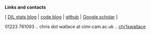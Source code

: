 *Links and contacts*

[ [[http://dilstats.wordpress.com][DIL stats blog]] | [[http://cwcode.wordpress.com][code blog]] | [[https://github.com/chr1swallace][github]] | [[http://scholar.google.co.uk/citations?sortby=pubdate&user=PB2gO4MAAAAJ][Google scholar]] ]

#+BEGIN_HTML
<div class="contact">
<i class="fa fa-phone"></i>01223 761093
 .. 
<i class="fa fa-envelope"></i>chris dot wallace at cimr.cam.ac.uk
 ..
<a href="https://twitter.com/chr1swallace"><i class="fa fa-twitter"></i>chr1swallace</a>
</div>                  
#+END_HTML
